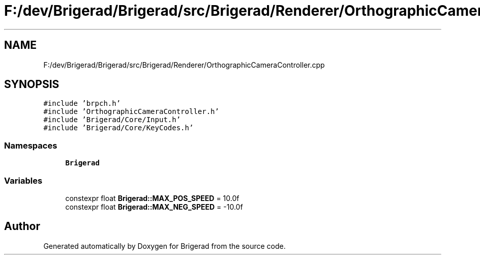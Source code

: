 .TH "F:/dev/Brigerad/Brigerad/src/Brigerad/Renderer/OrthographicCameraController.cpp" 3 "Sun Feb 7 2021" "Version 0.2" "Brigerad" \" -*- nroff -*-
.ad l
.nh
.SH NAME
F:/dev/Brigerad/Brigerad/src/Brigerad/Renderer/OrthographicCameraController.cpp
.SH SYNOPSIS
.br
.PP
\fC#include 'brpch\&.h'\fP
.br
\fC#include 'OrthographicCameraController\&.h'\fP
.br
\fC#include 'Brigerad/Core/Input\&.h'\fP
.br
\fC#include 'Brigerad/Core/KeyCodes\&.h'\fP
.br

.SS "Namespaces"

.in +1c
.ti -1c
.RI " \fBBrigerad\fP"
.br
.in -1c
.SS "Variables"

.in +1c
.ti -1c
.RI "constexpr float \fBBrigerad::MAX_POS_SPEED\fP = 10\&.0f"
.br
.ti -1c
.RI "constexpr float \fBBrigerad::MAX_NEG_SPEED\fP = \-10\&.0f"
.br
.in -1c
.SH "Author"
.PP 
Generated automatically by Doxygen for Brigerad from the source code\&.
